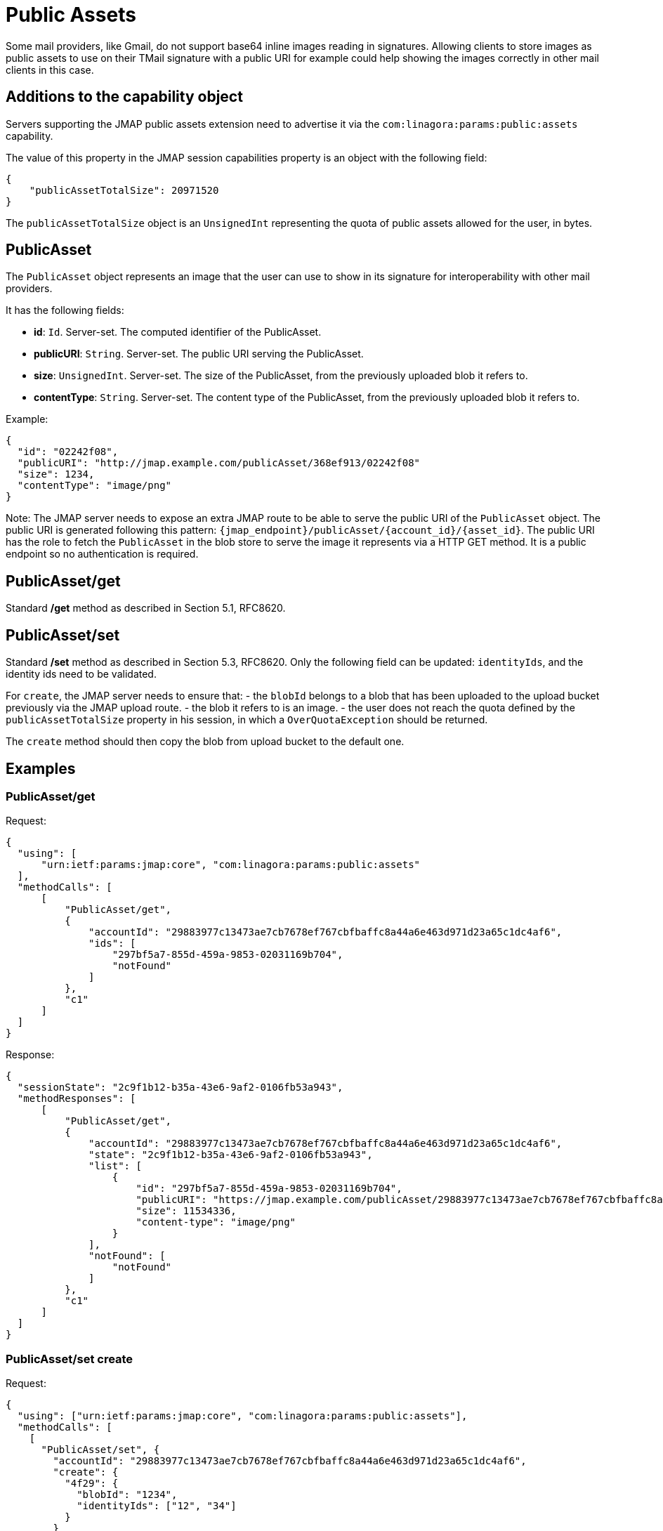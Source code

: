 = Public Assets
:navtitle: public assets

Some mail providers, like Gmail, do not support base64 inline images reading in signatures. Allowing clients to store
images as public assets to use on their TMail signature with a public URI for example could help showing the images
correctly in other mail clients in this case.

== Additions to the capability object

Servers supporting the JMAP public assets extension need to advertise it via the
`com:linagora:params:public:assets` capability.

The value of this property in the JMAP session capabilities property is an object with the following field:

....
{
    "publicAssetTotalSize": 20971520
}
....

The `publicAssetTotalSize` object is an `UnsignedInt` representing the quota of public assets allowed for the user, in bytes.

== PublicAsset

The `PublicAsset` object represents an image that the user can use to show in its signature for interoperability with
other mail providers.

It has the following fields:

- *id*: `Id`. Server-set. The computed identifier of the PublicAsset.
- *publicURI*: `String`. Server-set. The public URI serving the PublicAsset.
- *size*: `UnsignedInt`. Server-set. The size of the PublicAsset, from the previously uploaded blob it refers to.
- *contentType*: `String`. Server-set. The content type of the PublicAsset, from the previously uploaded blob it refers to.

Example:

....
{
  "id": "02242f08",
  "publicURI": "http://jmap.example.com/publicAsset/368ef913/02242f08"
  "size": 1234,
  "contentType": "image/png"
}
....

Note: The JMAP server needs to expose an extra JMAP route to be able to serve the public URI of the `PublicAsset` object.
The public URI is generated following this pattern: `{jmap_endpoint}/publicAsset/{account_id}/{asset_id}`.
The public URI has the role to fetch the `PublicAsset` in the blob store to serve the image it represents via a HTTP GET method.
It is a public endpoint so no authentication is required.

== PublicAsset/get

Standard */get* method as described in Section 5.1, RFC8620.

== PublicAsset/set

Standard */set* method as described in Section 5.3, RFC8620. Only the following field can be updated: `identityIds`,
and the identity ids need to be validated.

For `create`, the JMAP server needs to ensure that:
 - the `blobId` belongs to a blob that has been uploaded to the upload bucket previously via the JMAP upload route.
 - the blob it refers to is an image.
 - the user does not reach the quota defined by the `publicAssetTotalSize` property in his session, in which a `OverQuotaException` should be returned.

The `create` method should then copy the blob from upload bucket to the default one.

== Examples

=== PublicAsset/get

Request:
....
{
  "using": [
      "urn:ietf:params:jmap:core", "com:linagora:params:public:assets"
  ],
  "methodCalls": [
      [
          "PublicAsset/get",
          {
              "accountId": "29883977c13473ae7cb7678ef767cbfbaffc8a44a6e463d971d23a65c1dc4af6",
              "ids": [
                  "297bf5a7-855d-459a-9853-02031169b704",
                  "notFound"
              ]
          },
          "c1"
      ]
  ]
}
....

Response:
....
{
  "sessionState": "2c9f1b12-b35a-43e6-9af2-0106fb53a943",
  "methodResponses": [
      [
          "PublicAsset/get",
          {
              "accountId": "29883977c13473ae7cb7678ef767cbfbaffc8a44a6e463d971d23a65c1dc4af6",
              "state": "2c9f1b12-b35a-43e6-9af2-0106fb53a943",
              "list": [
                  {
                      "id": "297bf5a7-855d-459a-9853-02031169b704",
                      "publicURI": "https://jmap.example.com/publicAsset/29883977c13473ae7cb7678ef767cbfbaffc8a44a6e463d971d23a65c1dc4af6/297bf5a7-855d-459a-9853-02031169b704",
                      "size": 11534336,
                      "content-type": "image/png"
                  }
              ],
              "notFound": [
                  "notFound"
              ]
          },
          "c1"
      ]
  ]
}
....

=== PublicAsset/set create

Request:
....
{
  "using": ["urn:ietf:params:jmap:core", "com:linagora:params:public:assets"],
  "methodCalls": [
    [
      "PublicAsset/set", {
        "accountId": "29883977c13473ae7cb7678ef767cbfbaffc8a44a6e463d971d23a65c1dc4af6",
        "create": {
          "4f29": {
            "blobId": "1234",
            "identityIds": ["12", "34"]
          }
        }
      }, "0"
    ]
  ]
}
....

Response:
....
{
  "sessionState": "2c9f1b12-b35a-43e6-9af2-0106fb53a943",
  "methodResponses": [
    ["PublicAsset/set", {
      "accountId": "29883977c13473ae7cb7678ef767cbfbaffc8a44a6e463d971d23a65c1dc4af6",
      "newState": "2c9f1b12-b35a-43e6-9af2-0106fb53a943",
      "created": {
        "4f29": {
          "id": "123456",
          "publicURI": "http://jmap/accountid/assetid",
          "size": 65432,
          "contentType": "image/png"
        }
      }
    }, "0"]
  ]
}
....

=== PublicAsset/set destroy

Request:
....
{
  "using": ["urn:ietf:params:jmap:core", "com:linagora:params:public:assets"],
  "methodCalls": [
    [
      "PublicAsset/set", {
        "accountId": "29883977c13473ae7cb7678ef767cbfbaffc8a44a6e463d971d23a65c1dc4af6",
        "destroy": ["1234"]
      }, "0"
    ]
  ]
}
....

Response:
....
{
  "sessionState": "2c9f1b12-b35a-43e6-9af2-0106fb53a943",
  "methodResponses": [
    ["PublicAsset/set", {
      "accountId": "29883977c13473ae7cb7678ef767cbfbaffc8a44a6e463d971d23a65c1dc4af6",
      "newState": "2c9f1b12-b35a-43e6-9af2-0106fb53a943",
      "destroyed": ["1234"]
    }, "0"]
  ]
}
....

=== PublicAsset/set update

Request:
....
{
  "using": ["urn:ietf:params:jmap:core", "com:linagora:params:public:assets"],
  "methodCalls": [
    [
      "PublicAsset/set", {
        "accountId": "29883977c13473ae7cb7678ef767cbfbaffc8a44a6e463d971d23a65c1dc4af6",
        "update": {
          "4f29": {
            "identityIds": ["12", "34", "56"]
          }
        }
      }, "0"
    ]
  ]
}
....

Response:
....
{
  "sessionState": "2c9f1b12-b35a-43e6-9af2-0106fb53a943",
  "methodResponses": [
    ["PublicAsset/set", {
      "accountId": "29883977c13473ae7cb7678ef767cbfbaffc8a44a6e463d971d23a65c1dc4af6",
      "newState": "2c9f1b12-b35a-43e6-9af2-0106fb53a943",
      "updated": {
        "4f29": null
      }
    }, "0"]
  ]
}
....
